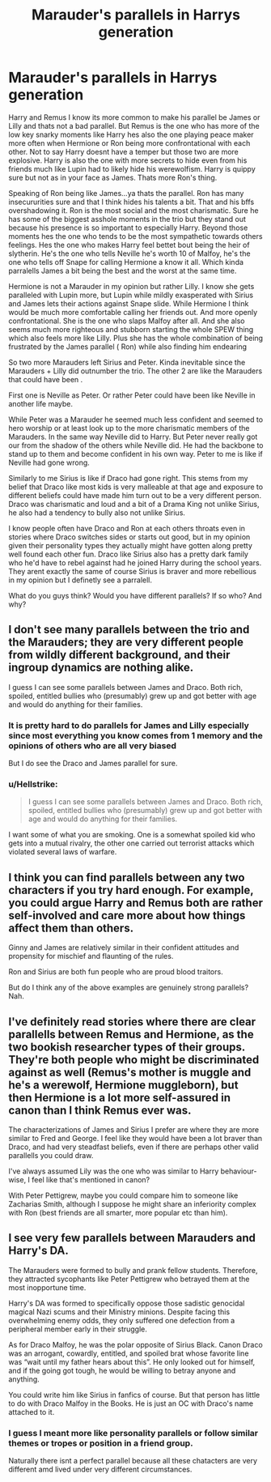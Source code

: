 #+TITLE: Marauder's parallels in Harrys generation

* Marauder's parallels in Harrys generation
:PROPERTIES:
:Author: literaltrashgoblin
:Score: 5
:DateUnix: 1570804265.0
:DateShort: 2019-Oct-11
:FlairText: Discussion
:END:
Harry and Remus I know its more common to make his parallel be James or Lilly and thats not a bad parallel. But Remus is the one who has more of the low key snarky moments like Harry hes also the one playing peace maker more often when Hermione or Ron being more confrontational with each other. Not to say Harry doesnt have a temper but those two are more explosive. Harry is also the one with more secrets to hide even from his friends much like Lupin had to likely hide his werewolfism. Harry is quippy sure but not as in your face as James. Thats more Ron's thing.

Speaking of Ron being like James...ya thats the parallel. Ron has many insecururities sure and that I think hides his talents a bit. That and his bffs overshadowing it. Ron is the most social and the most charismatic. Sure he has some of the biggest asshole moments in the trio but they stand out because his presence is so important to especially Harry. Beyond those moments hes the one who tends to be the most sympathetic towards others feelings. Hes the one who makes Harry feel bettet bout being the heir of slytherin. He's the one who tells Neville he's worth 10 of Malfoy, he's the one who tells off Snape for calling Hermione a know it all. Which kinda parralells James a bit being the best and the worst at the same time.

Hermione is not a Marauder in my opinion but rather Lilly. I know she gets paralleled with Lupin more, but Lupin while mildly exasperated with Sirius and James lets their actions against Snape slide. While Hermione I think would be much more comfortable calling her friends out. And more openly confrontational. She is the one who slaps Malfoy after all. And she also seems much more righteous and stubborn starting the whole SPEW thing which also feels more like Lilly. Plus she has the whole combination of being frustrated by the James parallel ( Ron) while also finding him endearing

So two more Marauders left Sirius and Peter. Kinda inevitable since the Marauders + Lilly did outnumber the trio. The other 2 are like the Marauders that could have been .

First one is Neville as Peter. Or rather Peter could have been like Neville in another life maybe.

While Peter was a Marauder he seemed much less confident and seemed to hero worship or at least look up to the more charismatic members of the Marauders. In the same way Neville did to Harry. But Peter never really got our from the shadow of the others while Neville did. He had the backbone to stand up to them and become confident in his own way. Peter to me is like if Neville had gone wrong.

Similarly to me Sirius is like if Draco had gone right. This stems from my belief that Draco like most kids is very malleable at that age and exposure to different beliefs could have made him turn out to be a very different person. Draco was charismatic and loud and a bit of a Drama King not unlike Sirius, he also had a tendency to bully also not unlike Sirius.

I know people often have Draco and Ron at each others throats even in stories where Draco switches sides or starts out good, but in my opinion given their personality types they actually might have gotten along pretty well found each other fun. Draco like Sirius also has a pretty dark family who he'd have to rebel against had he joined Harry during the school years. They arent exactly the same of course Sirius is braver and more rebellious in my opinion but I definetly see a parralell.

What do you guys think? Would you have different parallels? If so who? And why?


** I don't see many parallels between the trio and the Marauders; they are very different people from wildly different background, and their ingroup dynamics are nothing alike.

I guess I can see some parallels between James and Draco. Both rich, spoiled, entitled bullies who (presumably) grew up and got better with age and would do anything for their families.
:PROPERTIES:
:Author: neymovirne
:Score: 10
:DateUnix: 1570807429.0
:DateShort: 2019-Oct-11
:END:

*** It is pretty hard to do parallels for James and Lilly especially since most everything you know comes from 1 memory and the opinions of others who are all very biased

But I do see the Draco and James parallel for sure.
:PROPERTIES:
:Author: literaltrashgoblin
:Score: 1
:DateUnix: 1570807631.0
:DateShort: 2019-Oct-11
:END:


*** u/Hellstrike:
#+begin_quote
  I guess I can see some parallels between James and Draco. Both rich, spoiled, entitled bullies who (presumably) grew up and got better with age and would do anything for their families.
#+end_quote

I want some of what you are smoking. One is a somewhat spoiled kid who gets into a mutual rivalry, the other one carried out terrorist attacks which violated several laws of warfare.
:PROPERTIES:
:Author: Hellstrike
:Score: 1
:DateUnix: 1570826685.0
:DateShort: 2019-Oct-12
:END:


** I think you can find parallels between any two characters if you try hard enough. For example, you could argue Harry and Remus both are rather self-involved and care more about how things affect them than others.

Ginny and James are relatively similar in their confident attitudes and propensity for mischief and flaunting of the rules.

Ron and Sirius are both fun people who are proud blood traitors.

But do I think any of the above examples are genuinely strong parallels? Nah.
:PROPERTIES:
:Author: goodlife23
:Score: 1
:DateUnix: 1570813390.0
:DateShort: 2019-Oct-11
:END:


** I've definitely read stories where there are clear parallells between Remus and Hermione, as the two bookish researcher types of their groups. They're both people who might be discriminated against as well (Remus's mother is muggle and he's a werewolf, Hermione muggleborn), but then Hermione is a lot more self-assured in canon than I think Remus ever was.

The characterizations of James and Sirius I prefer are where they are more similar to Fred and George. I feel like they would have been a lot braver than Draco, and had very steadfast beliefs, even if there are perhaps other valid parallells you could draw.

I've always assumed Lily was the one who was similar to Harry behaviour-wise, I feel like that's mentioned in canon?

With Peter Pettigrew, maybe you could compare him to someone like Zacharias Smith, although I suppose he might share an inferiority complex with Ron (best friends are all smarter, more popular etc than him).
:PROPERTIES:
:Author: nirvanarchy
:Score: 1
:DateUnix: 1570822369.0
:DateShort: 2019-Oct-11
:END:


** I see very few parallels between Marauders and Harry's DA.

The Marauders were formed to bully and prank fellow students. Therefore, they attracted sycophants like Peter Pettigrew who betrayed them at the most inopportune time.

Harry's DA was formed to specifically oppose those sadistic genocidal magical Nazi scums and their Ministry minions. Despite facing this overwhelming enemy odds, they only suffered one defection from a peripheral member early in their struggle.

As for Draco Malfoy, he was the polar opposite of Sirius Black. Canon Draco was an arrogant, cowardly, entitled, and spoiled brat whose favorite line was “wait until my father hears about this”. He only looked out for himself, and if the going got tough, he would be willing to betray anyone and anything.

You could write him like Sirius in fanfics of course. But that person has little to do with Draco Malfoy in the Books. He is just an OC with Draco's name attached to it.
:PROPERTIES:
:Author: InquisitorCOC
:Score: 1
:DateUnix: 1570806353.0
:DateShort: 2019-Oct-11
:END:

*** I guess I meant more like personality parallels or follow similar themes or tropes or position in a friend group.

Naturally there isnt a perfect parallel because all these chatacters are very different amd lived under very different circumstances.
:PROPERTIES:
:Author: literaltrashgoblin
:Score: 1
:DateUnix: 1570806522.0
:DateShort: 2019-Oct-11
:END:
